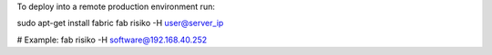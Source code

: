 To deploy into a remote production environment run:

sudo apt-get install fabric
fab risiko -H user@server_ip

# Example:
fab risiko -H software@192.168.40.252
